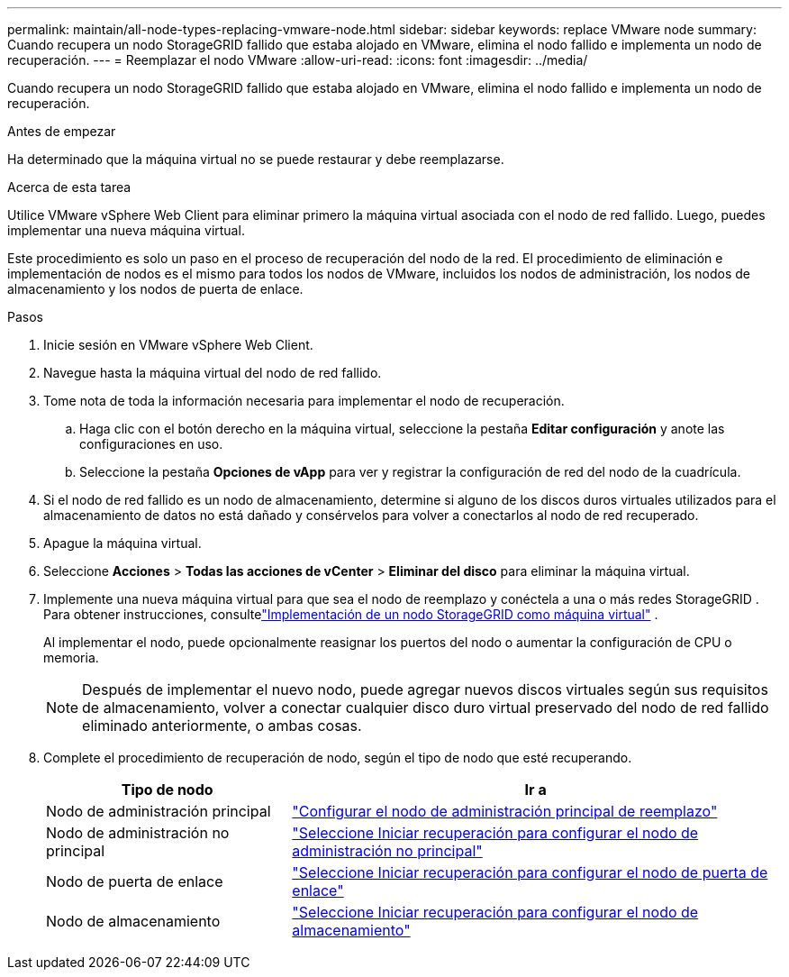 ---
permalink: maintain/all-node-types-replacing-vmware-node.html 
sidebar: sidebar 
keywords: replace VMware node 
summary: Cuando recupera un nodo StorageGRID fallido que estaba alojado en VMware, elimina el nodo fallido e implementa un nodo de recuperación. 
---
= Reemplazar el nodo VMware
:allow-uri-read: 
:icons: font
:imagesdir: ../media/


[role="lead"]
Cuando recupera un nodo StorageGRID fallido que estaba alojado en VMware, elimina el nodo fallido e implementa un nodo de recuperación.

.Antes de empezar
Ha determinado que la máquina virtual no se puede restaurar y debe reemplazarse.

.Acerca de esta tarea
Utilice VMware vSphere Web Client para eliminar primero la máquina virtual asociada con el nodo de red fallido.  Luego, puedes implementar una nueva máquina virtual.

Este procedimiento es solo un paso en el proceso de recuperación del nodo de la red.  El procedimiento de eliminación e implementación de nodos es el mismo para todos los nodos de VMware, incluidos los nodos de administración, los nodos de almacenamiento y los nodos de puerta de enlace.

.Pasos
. Inicie sesión en VMware vSphere Web Client.
. Navegue hasta la máquina virtual del nodo de red fallido.
. Tome nota de toda la información necesaria para implementar el nodo de recuperación.
+
.. Haga clic con el botón derecho en la máquina virtual, seleccione la pestaña *Editar configuración* y anote las configuraciones en uso.
.. Seleccione la pestaña *Opciones de vApp* para ver y registrar la configuración de red del nodo de la cuadrícula.


. Si el nodo de red fallido es un nodo de almacenamiento, determine si alguno de los discos duros virtuales utilizados para el almacenamiento de datos no está dañado y consérvelos para volver a conectarlos al nodo de red recuperado.
. Apague la máquina virtual.
. Seleccione *Acciones* > *Todas las acciones de vCenter* > *Eliminar del disco* para eliminar la máquina virtual.
. Implemente una nueva máquina virtual para que sea el nodo de reemplazo y conéctela a una o más redes StorageGRID . Para obtener instrucciones, consultelink:../vmware/deploying-storagegrid-node-as-virtual-machine.html["Implementación de un nodo StorageGRID como máquina virtual"] .
+
Al implementar el nodo, puede opcionalmente reasignar los puertos del nodo o aumentar la configuración de CPU o memoria.

+

NOTE: Después de implementar el nuevo nodo, puede agregar nuevos discos virtuales según sus requisitos de almacenamiento, volver a conectar cualquier disco duro virtual preservado del nodo de red fallido eliminado anteriormente, o ambas cosas.

. Complete el procedimiento de recuperación de nodo, según el tipo de nodo que esté recuperando.
+
[cols="1a,2a"]
|===
| Tipo de nodo | Ir a 


 a| 
Nodo de administración principal
 a| 
link:configuring-replacement-primary-admin-node.html["Configurar el nodo de administración principal de reemplazo"]



 a| 
Nodo de administración no principal
 a| 
link:selecting-start-recovery-to-configure-non-primary-admin-node.html["Seleccione Iniciar recuperación para configurar el nodo de administración no principal"]



 a| 
Nodo de puerta de enlace
 a| 
link:selecting-start-recovery-to-configure-gateway-node.html["Seleccione Iniciar recuperación para configurar el nodo de puerta de enlace"]



 a| 
Nodo de almacenamiento
 a| 
link:selecting-start-recovery-to-configure-storage-node.html["Seleccione Iniciar recuperación para configurar el nodo de almacenamiento"]

|===

